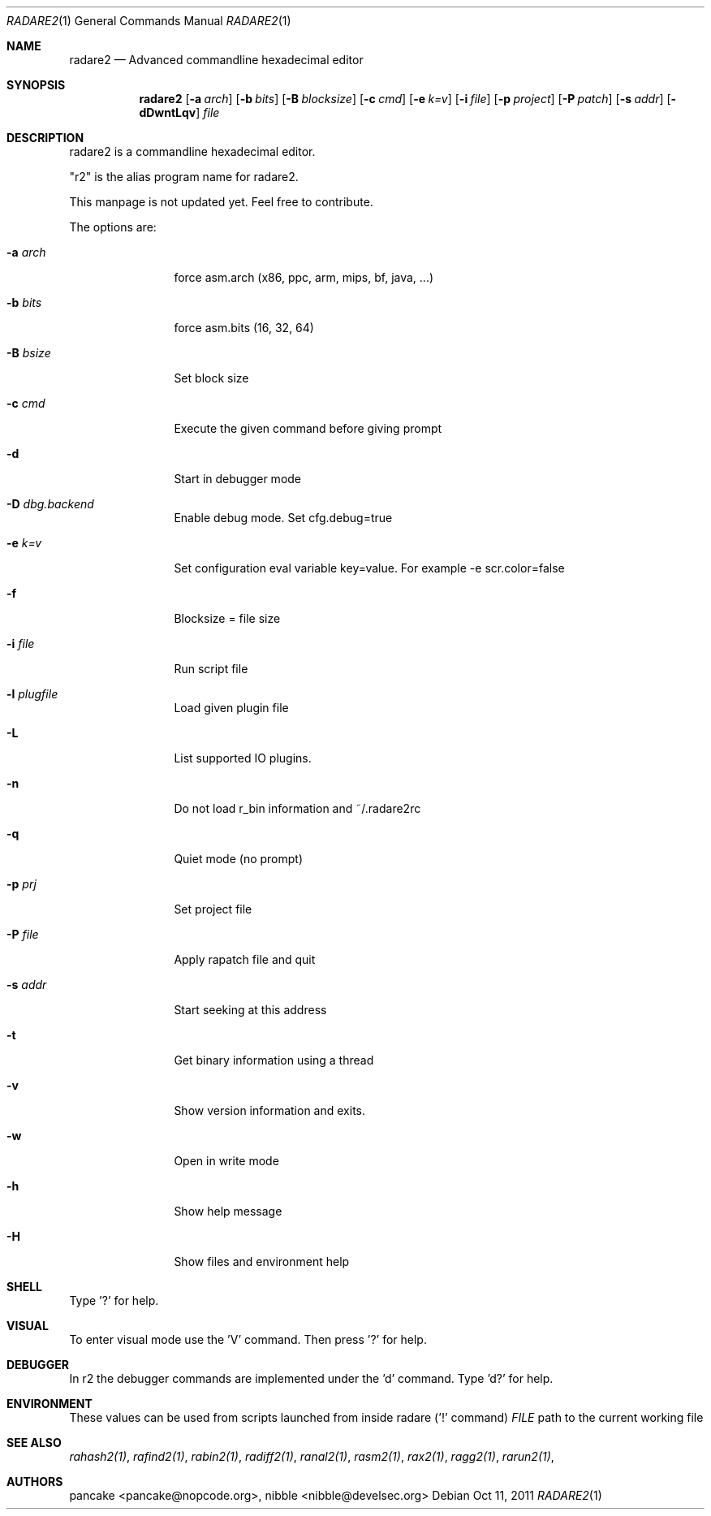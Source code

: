 .Dd Oct 11, 2011
.Dt RADARE2 1
.Os
.Sh NAME
.Nm radare2
.Nd Advanced commandline hexadecimal editor
.Sh SYNOPSIS
.Nm radare2
.Op Fl a Ar arch
.Op Fl b Ar bits
.Op Fl B Ar blocksize
.Op Fl c Ar cmd
.Op Fl e Ar k=v
.Op Fl i Ar file
.Op Fl p Ar project
.Op Fl P Ar patch
.Op Fl s Ar addr
.Op Fl dDwntLqv
.Ar file
.Sh DESCRIPTION
radare2 is a commandline hexadecimal editor.
.Pp
"r2" is the alias program name for radare2.
.Pp
This manpage is not updated yet. Feel free to contribute.
.Pp
The options are:
.Bl -tag -width Fl
.It Fl a Ar arch
force asm.arch (x86, ppc, arm, mips, bf, java, ...)
.It Fl b Ar bits
force asm.bits (16, 32, 64)
.It Fl B Ar bsize
Set block size
.It Fl c Ar cmd
Execute the given command before giving prompt
.It Fl d
Start in debugger mode
.It Fl D Ar dbg.backend
Enable debug mode. Set cfg.debug=true
.It Fl e Ar k=v
Set configuration eval variable key=value. For example \-e scr.color=false
.It Fl f
Blocksize = file size
.It Fl i Ar file
Run script file
.It Fl l Ar plugfile
Load given plugin file
.It Fl L
List supported IO plugins.
.It Fl n
Do not load r_bin information and ~/.radare2rc
.It Fl q
Quiet mode (no prompt)
.It Fl p Ar prj
Set project file
.It Fl P Ar file
Apply rapatch file and quit
.It Fl s Ar addr
Start seeking at this address
.It Fl t
Get binary information using a thread
.It Fl v
Show version information and exits.
.It Fl w
Open in write mode
.It Fl h
Show help message
.It Fl H
Show files and environment help
.El
.Sh SHELL
Type '?' for help.
.Pp
.Sh VISUAL
To enter visual mode use the 'V' command. Then press '?' for help.
.Sh DEBUGGER
In r2 the debugger commands are implemented under the 'd' command. Type 'd?' for help.
.Sh ENVIRONMENT
These values can be used from scripts launched from inside radare ('!' command)
.Ar FILE
path to the current working file 
.Sh SEE ALSO
.Pp
.Xr rahash2(1) ,
.Xr rafind2(1) ,
.Xr rabin2(1) ,
.Xr radiff2(1) ,
.Xr ranal2(1) ,
.Xr rasm2(1) ,
.Xr rax2(1) ,
.Xr ragg2(1) ,
.Xr rarun2(1) ,
.Sh AUTHORS
.Pp
pancake <pancake@nopcode.org>,
nibble <nibble@develsec.org>
